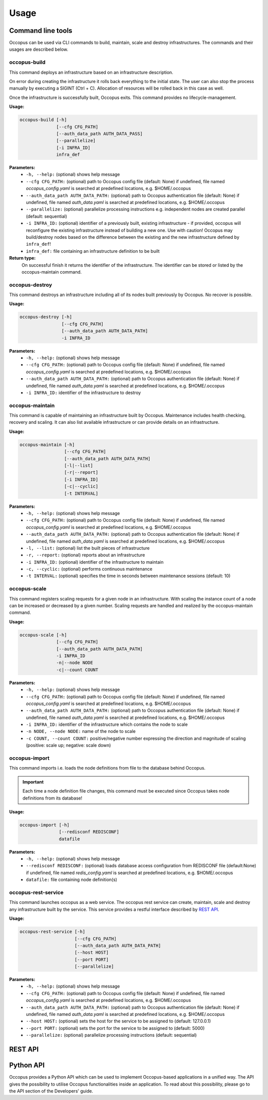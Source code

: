 .. _api-user:

Usage
=====

Command line tools
------------------

Occopus can be used via CLI commands to build, maintain, scale and destroy infrastructures. The commands and their usages are described below.

occopus-build
~~~~~~~~~~~~~

This command deploys an infrastructure based on an infrastructure description.

On error during creating the infrastructure it rolls back everything to the
initial state. The user can also stop the process manually by executing a SIGINT
(Ctrl + C). Allocation of resources will be rolled back in this case as well.

Once the infrastructure is successfully built, Occopus exits. This command provides no lifecycle-management.

**Usage:** 

.. code:: yaml

 occopus-build [-h] 
               [--cfg CFG_PATH] 
               [--auth_data_path AUTH_DATA_PASS] 
               [--parallelize]
               [-i INFRA_ID]
               infra_def

**Parameters:**
    * ``-h, --help:`` (optional) shows help message
    * ``--cfg CFG_PATH:`` (optional) path to Occopus config file (default: None) if undefined, file named *occopus_config.yaml* is searched at predefined locations, e.g. $HOME/.occopus
    * ``--auth_data_path AUTH_DATA_PATH:`` (optional) path to Occopus authentication file (default: None) if undefined, file named *auth_data.yaml* is searched at predefined locations, e.g. $HOME/.occopus
    * ``--parallelize:`` (optional) parallelize processing instructions e.g. independent nodes are created parallel (default: sequential)
    * ``-i INFRA_ID:`` (optional) identifier of a previously built, existing infrastructure - if provided, occopus will reconfigure the existing infrastructure instead of building a new one. Use with caution! Occopus may build/destroy nodes based on the difference between the existing and the new infrastructure defined by ``infra_def``!
    * ``infra_def:`` file containing an infrastructure definition to be built

**Return type:**
    On successful finish it returns the identifier of the infrastructure. The identifier can be stored or listed by the occopus-maintain command. 

occopus-destroy
~~~~~~~~~~~~~~~

This command destroys an infrastructure including all of its nodes built previously by Occopus. No recover is possible.

**Usage:** 

.. code:: yaml

 occopus-destroy [-h] 
                 [--cfg CFG_PATH] 
                 [--auth_data_path AUTH_DATA_PATH] 
                 -i INFRA_ID

**Parameters:**
    * ``-h, --help:`` (optional) shows help message
    * ``--cfg CFG_PATH:`` (optional) path to Occopus config file (default: None) if undefined, file named *occopus_config.yaml* is searched at predefined locations, e.g. $HOME/.occopus
    * ``--auth_data_path AUTH_DATA_PATH:`` (optional) path to Occopus authentication file (default: None) if undefined, file named *auth_data.yaml* is searched at predefined locations, e.g. $HOME/.occopus
    * ``-i INFRA_ID:`` identifier of the infrastructure to destroy

occopus-maintain
~~~~~~~~~~~~~~~~

This command is capable of maintaining an infrastructure built by Occopus. Maintenance includes health checking, recovery and scaling. It can also list available infrastructure or can provide details on an infrastructure.

**Usage:** 

.. code:: yaml

 occopus-maintain [-h] 
                  [--cfg CFG_PATH] 
                  [--auth_data_path AUTH_DATA_PATH] 
                  [-l|--list] 
                  [-r|--report]
                  [-i INFRA_ID] 
                  [-c|--cyclic] 
                  [-t INTERVAL] 

**Parameters:**
    * ``-h, --help:`` (optional) shows help message
    * ``--cfg CFG_PATH:`` (optional) path to Occopus config file (default: None) if undefined, file named *occopus_config.yaml* is searched at predefined locations, e.g. $HOME/.occopus
    * ``--auth_data_path AUTH_DATA_PATH:`` (optional) path to Occopus authentication file (default: None) if undefined, file named *auth_data.yaml* is searched at predefined locations, e.g. $HOME/.occopus
    * ``-l, --list:`` (optional) list the built pieces of infrastructure
    * ``-r, --report:`` (optional) reports about an infrastructure
    * ``-i INFRA_ID:`` (optional) identifier of the infrastructure to maintain
    * ``-c, --cyclic:`` (optional) performs continuous maintenance
    * ``-t INTERVAL:`` (optional) specifies the time in seconds between maintenance sessions (default: 10)

occopus-scale
~~~~~~~~~~~~~

This command registers scaling requests for a given node in an infrastructure. With scaling the instance count of a node can be increased or decreased by a given number. Scaling requests are handled and realized by the occopus-maintain command.

**Usage:** 

.. code:: yaml

 occopus-scale [-h] 
               [--cfg CFG_PATH]
               [--auth_data_path AUTH_DATA_PATH] 
               -i INFRA_ID 
               -n|--node NODE 
               -c|--count COUNT

**Parameters:**
    * ``-h, --help:`` (optional) shows help message
    * ``--cfg CFG_PATH:`` (optional) path to Occopus config file (default: None) if undefined, file named *occopus_config.yaml* is searched at predefined locations, e.g. $HOME/.occopus
    * ``--auth_data_path AUTH_DATA_PATH:`` (optional) path to Occopus authentication file (default: None) if undefined, file named *auth_data.yaml* is searched at predefined locations, e.g. $HOME/.occopus
    * ``-i INFRA_ID:`` identifier of the infrastructure which contains the node to scale
    * ``-n NODE, --node NODE:`` name of the node to scale
    * ``-c COUNT, --count COUNT:`` positive/negative number expressing the direction and magnitude of scaling (positive: scale up; negative: scale down)

occopus-import
~~~~~~~~~~~~~~

This command imports i.e. loads the node definitions from file to the database behind Occopus. 

.. important::

  Each time a node definition file changes, this command must be executed since Occopus takes node definitions from its database!

**Usage:**

.. code:: yaml

 occopus-import [-h] 
                [--redisconf REDISCONF] 
                datafile

**Parameters:**
    * ``-h, --help:`` (optional) shows help message
    * ``--redisconf REDISCONF:`` (optional) loads database access configuration from REDISCONF file (default:None) if undefined, file named *redis_config.yaml* is searched at predefined locations, e.g. $HOME/.occopus
    * ``datafile:`` file containing node definition(s)

occopus-rest-service
~~~~~~~~~~~~~~~~~~~~

This command launches occopus as a web service. The occopus rest service can create, maintain, scale and destroy any infrastructure built by the service. This service provides a restful interface described by `REST API`_.

**Usage:** 

.. code:: yaml

 occopus-rest-service [-h] 
                      [--cfg CFG_PATH] 
                      [--auth_data_path AUTH_DATA_PATH] 
                      [--host HOST]
                      [--port PORT]
                      [--parallelize]

**Parameters:**
    * ``-h, --help:`` (optional) shows help message
    * ``--cfg CFG_PATH:`` (optional) path to Occopus config file (default: None) if undefined, file named *occopus_config.yaml* is searched at predefined locations, e.g. $HOME/.occopus
    * ``--auth_data_path AUTH_DATA_PATH:`` (optional) path to Occopus authentication file (default: None) if undefined, file named *auth_data.yaml* is searched at predefined locations, e.g. $HOME/.occopus
    * ``--host HOST:`` (optional) sets the host for the service to be assigned to (default: 127.0.0.1)
    * ``--port PORT:`` (optional) sets the port for the service to be assigned to (default: 5000)
    * ``--parallelize:`` (optional) parallelize processing instructions (default: sequential)

REST API
--------

.. autoflask:: occo.api.rest:app
   :endpoints: 
   :include-empty-docstring:

Python API
----------

Occopus provides a Python API which can be used to implement Occopus-based applications in a unified way. The API gives the possibility to utilise Occopus functionalities inside an application. To read about this possibility, please go to the API section of the Developers' guide.

